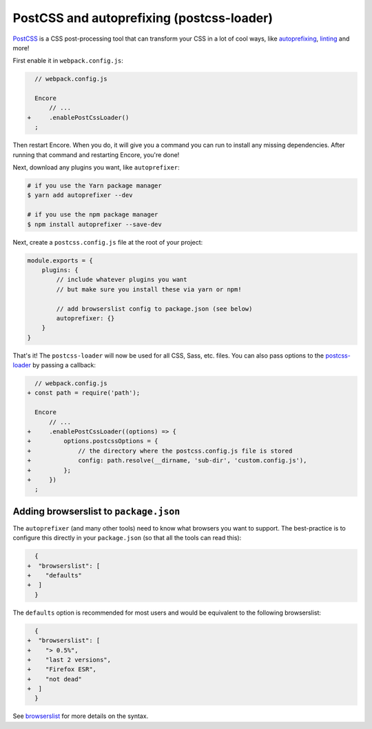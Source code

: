 PostCSS and autoprefixing (postcss-loader)
==========================================

`PostCSS`_ is a CSS post-processing tool that can transform your CSS in a lot
of cool ways, like `autoprefixing`_, `linting`_ and more!

First enable it in ``webpack.config.js``:

.. code-block:: diff

      // webpack.config.js

      Encore
          // ...
    +     .enablePostCssLoader()
      ;

Then restart Encore. When you do, it will give you a command you can run to
install any missing dependencies. After running that command and restarting
Encore, you're done!

Next, download any plugins you want, like ``autoprefixer``:

.. code-block:: terminal

    # if you use the Yarn package manager
    $ yarn add autoprefixer --dev

    # if you use the npm package manager
    $ npm install autoprefixer --save-dev

Next, create a ``postcss.config.js`` file at the root of your project:

.. code-block:: javascript

    module.exports = {
        plugins: {
            // include whatever plugins you want
            // but make sure you install these via yarn or npm!

            // add browserslist config to package.json (see below)
            autoprefixer: {}
        }
    }

That's it! The ``postcss-loader`` will now be used for all CSS, Sass, etc. files.
You can also pass options to the `postcss-loader`_ by passing a callback:

.. code-block:: diff

      // webpack.config.js
    + const path = require('path');

      Encore
          // ...
    +     .enablePostCssLoader((options) => {
    +         options.postcssOptions = {
    +             // the directory where the postcss.config.js file is stored
    +             config: path.resolve(__dirname, 'sub-dir', 'custom.config.js'),
    +         };
    +     })
      ;

.. _browserslist_package_config:

Adding browserslist to ``package.json``
---------------------------------------

The ``autoprefixer`` (and many other tools) need to know what browsers you want to
support. The best-practice is to configure this directly in your ``package.json``
(so that all the tools can read this):

.. code-block:: diff

      {
    +  "browserslist": [
    +    "defaults"
    +  ]
      }

The ``defaults`` option is recommended for most users and would be equivalent
to the following browserslist:

.. code-block:: diff

      {
    +  "browserslist": [
    +    "> 0.5%",
    +    "last 2 versions",
    +    "Firefox ESR",
    +    "not dead"
    +  ]
      }

See `browserslist`_ for more details on the syntax.

.. _`PostCSS`: https://postcss.org/
.. _`autoprefixing`: https://github.com/postcss/autoprefixer
.. _`linting`: https://stylelint.io/
.. _`browserslist`: https://github.com/browserslist/browserslist
.. _`postcss-loader`: https://github.com/postcss/postcss-loader

